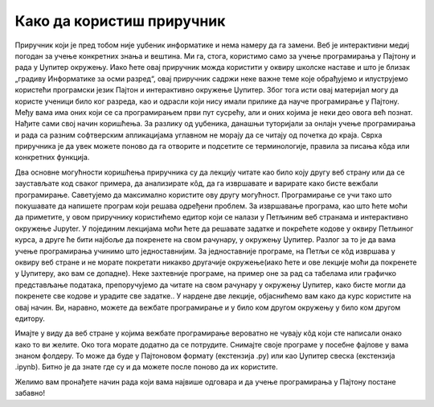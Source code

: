 Како да користиш приручник
==========================

Приручник који је пред тобом није уџбеник информатике и нема намеру да га замени. Веб је интерактивни медиј погодан за учење конкретних знања и вештина. Ми га, стога, користимо само за учење програмирања у Пајтону и рада у Џупитер окружењу. Иако ћете овај приручник можда користити у оквиру школске наставе и што је близак  „градиву Информатике за осми разред“, овај приручник садржи неке важне теме које обрађујемо и илуструјемо користећи програмски језик Пајтон и интерактивно окружење Џупитер. Због тога исти овај материјал могу да користе ученици било ког разреда, као и одрасли који нису имали прилике да науче програмирање у Пајтону. Међу вама има оних који се са програмирањем први пут сусрећу, али и оних којима је неки део овога већ познат. Нађите сами свој начин коришћења. За разлику од уџбеника, данашњи туторијали за онлајн учење програмирања и рада са разним софтверским апликацијама углавном не морају да се читају од почетка до краја. Сврха приручника је да увек можете поново да га отворите и подсетите се терминологије, правила за писања кôда или конкретних функција.

Два основне могућности коришћења приручника су да лекцију читате као било коју другу веб страну или да се заустављате код сваког примера, да анализирате кôд, да га извршавате и варирате како бисте вежбали програмирање. Саветујемо да максимално користите ову другу могућност. Програмирање се учи тако што покушавате да напишете програм који решава одређени проблем.
За извршавање програма, као што ћете моћи да приметите, у  овом приручнику користићемо едитор који се налази у Петљиним веб странама и интерактивно окружење Jupyter. У појединим лекцијама моћи ћете да решавате задатке и покрећете кодове у оквиру Петљиног курса, а друге ће бити најбоље да покренете на свом рачунару, у окружењу Џупитер. Разлог за то је да вама учење програмирања учинимо што једноставнијим. За једноставније програме, на Петљи се кôд извршава у оквиру веб стране и не морате покретати никакво другачије окружење(иако ћете и ове лекције моћи да покренете у Џупитеру, ако вам се допадне). Неке захтевније програме, на пример оне за рад са табелама или графичко представљање података, препоручујемо да читате на свом рачунару у окружењу Џупитер, како бисте могли да покренете све кодове и урадите све задатке.. У нардене две лекције, објаснићемо вам како да курс користите на овај начин. Ви, наравно, можете да вежбате програмирање и у било ком другом окружењу у било ком другом едитору.

Имајте у виду да веб стране у којима вежбате програмирање вероватно не чувају кôд који сте написали онако како то ви желите. Око тога морате додатно да се потрудите. Снимајте своје програме у посебне фајлове у вама знаном фолдеру. То може да буде у Пајтоновом формату (екстензија .py) или као Џупитер свеска (екстензија .ipynb). Битно је да знате где су и да можете после поново да их користите.

Желимо вам пронађете начин рада који вама највише одговара и да учење програмирања у Пајтону постане забавно!
